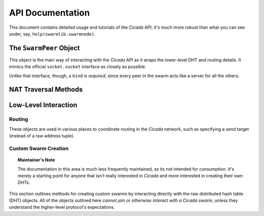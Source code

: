 API Documentation
=================
This document contains detailed usage and tutorials of the *Cicada* API; it's
much more robust than what you can see under, say, ``help(swarmlib.swarmnode)``.


.. _swarmlib:

The ``SwarmPeer`` Object
------------------------
This object is the main way of interacting with the *Cicada* API as it wraps the
lower-level DHT and routing details. It mimics the official ``socket.socket``
interface as closely as possible.

Unlike that interface, though, a ``bind`` is *required*, since every peer in the
swarm acts like a server for all the others.

.. py:module:: swarmnode
.. py:class::  SwarmPeer([hooks={}])

   This creates an object, registering a selection of callbacks that hook into
   various lower-level functionality. The valid keys into ``hooks`` are:

    - ``"send"``: called for every sent packet. it's called with the following signature: ``send(PeerSocket, bytes)``, where the :py:class:`PeerSocket` parameter is responsible for sending the data. this includes *all* messages, including the ones that occur at a lower level, such as the DHT layer.

    - ``"recv"``: called for every time a full high-level data packet is received. it's called with the following signature: ``recv(RemoteNode, bytes)``, where the :py:class:`RemoteNode` parameter is the node that the full data packet was received from.

    - ``"new_peer"``: called for every time a new :py:class:`SwarmPeer` joins the swarm: ``new_peer(PeerSocket)``.

.. py:method:: SwarmPeer.bind(hostname, port[, external_ip=None, external_port=None])

   Binds to a particular address, establishing the listener for this member of a
   *Cicada* swarm. A subsequent :py:meth:`connect` indicates a peer joining an
   existing swarm, whereas a lack there-of indicates a peer establishing itself
   as the first member of a swarm. The optional parameters (which must *both* be
   specified) set a custom ID for the peer. **This is the first method that must
   be called on a** :py:class:`SwarmPeer` **instance, before any packet
   operations.**

   :param str hostname: either the IP address of a local interface (such as ``eth0``), a hostname like ``localhost``, or an empty string, which would indicate a binding on *all* interfaces.
   :param int port: the port to bind on, in the range [1025, 65535)

   :param external_ip: the external IP address of your host on the network. this applies to NAT traversal situations as seen in the :ref:`example below <nat-example>` where you don't immediately have access to your external network or a port forwarded on your router. see the :py:mod:`traversal` module for details.
   :type external_ip: string or None

   :param external_port: as with the IP, this is the mapped external port.
   :type external_ip: int or None

   .. _nat-example:
   .. code-block:: python

       from cicada import swarmlib, traversal

       peer = swarmlib.SwarmPeer()
       with traversal.PortMapping(5000) as pm:
           eip = pm.mapper.external_ip
           peer.bind("192.168.0.100", pm.port, eip, pm.eport)

.. py:method:: SwarmPeer.connect(network_host, network_port[, timeout=10])

   Connects to a peer in an existing swarm.

   :param str network_host: the IP address or `FQDN <https://en.wikipedia.org/wiki/Fully_qualified_domain_name>`_ of an existing *Cicada* swarm.
   :param int network_port: similarly, the port of the listening peer
   :param int timeout: after this amount of time (in seconds), the call will immediately return.

.. py:method:: SwarmPeer.broadcast(data[, visited=[]])

   Broadcasts data to the entire swarm. For details on the broadcasting algorithm, you can read `this blog post <https://shaptic.github.io/networking/efficiently-broadcasting-in-a-peer-to-peer-network/>`_.

   :param bytes data: the raw data to sendtarget (tuple) – one of the following: a 2-tuple (hostname, port); a Hash; or another SwarmPeer instance
   :param list visited: this parameter is largely used internally to the :py:class:`~swarmnode.SwarmPeer` object to perform efficient broadcasting, but can be otherwise specified by the caller in order to indicate the specific peers that should be excluded from the broadcast. the list should contain :py:class:`~routing.Hash` objects.

.. py:method:: SwarmPeer.send(target, data[, duplicates=0])

   :param tuple target: one of the following: a 2-tuple (hostname, port); a :py:class:`~chordlib.routing.Hash`; or another :py:class:`~swarmnode.SwarmPeer` instance
   :param bytes data: the raw data to pack and send
   :param int duplicates: the amount of extra peers to route the message through; this is related to :ref:`attacker resilience <feature-resilience>`.

.. py:method:: SwarmPeer.recv()

   :rtype:  (:py:class:`~swarmnode.SwarmPeer`, bytes, bool)
   :return: the source peer that the message came from, the data message we received, and whether or not there are more messages pending


NAT Traversal Methods
---------------------
.. py:module:: traversal
.. py:class:: PortMapping(port[, protocol="tcp"])

   Establishes an external port mapping using the NAT traversal methods: UPnP, then NAT-PMP. It's intended to be used using Python's ``with`` construct. See :ref:`this example <nat-example>` for a use-case.

   If you wish to use one of the port mapping modules specifically, see the documentation for the :py:class:`~traversal.UPnP` or :py:class:`~traversal.NatPMP` objects.

   :param int port: this is the *requested* port to perform an external mapping on. if the port is already mapped, the ``with`` clause will exit immediately; see the :py:attr:`eport` attribute for the resulting port mapping.

.. py:attribute:: PortMapping.eport

   Specifies the external port that the mapping succeeded on; this may or may not be the initial port that was passed in.


Low-Level Interaction
---------------------


Routing
~~~~~~~
.. py:module:: chordlib.routing

These objects are used in various places to coordinate routing in the *Cicada* network, such as specifying a send target (instead of a raw address tuple).

.. py:class:: Hash([value="", hashed=""])

   Either you know the initial value and the hash is computed, or you know the hashed value (and its initial value is -- by definition -- not determinable) and only that is stored.


Custom Swarm Creation
~~~~~~~~~~~~~~~~~~~~~
.. py:module:: chordlib.localnode

.. topic:: Maintainer's Note

   The documentation in this area is much less frequently maintained, as its not
   intended for consumption. It's merely a starting point for anyone that isn't
   really interested in *Cicada* and more interested in creating their own DHTs.

This section outlines methods for creating custom swarms by interacting directly with the raw distributed hash table (DHT) objects. All of the objects outlined here *cannot join or otherwise interact with a Cicada swarm*, unless they understand the higher-level protocol's expectations.


.. py:class:: LocalNode(data, bind_addr[, hooks={}])

   Creates an unconnected peer in a Chord DHT.
